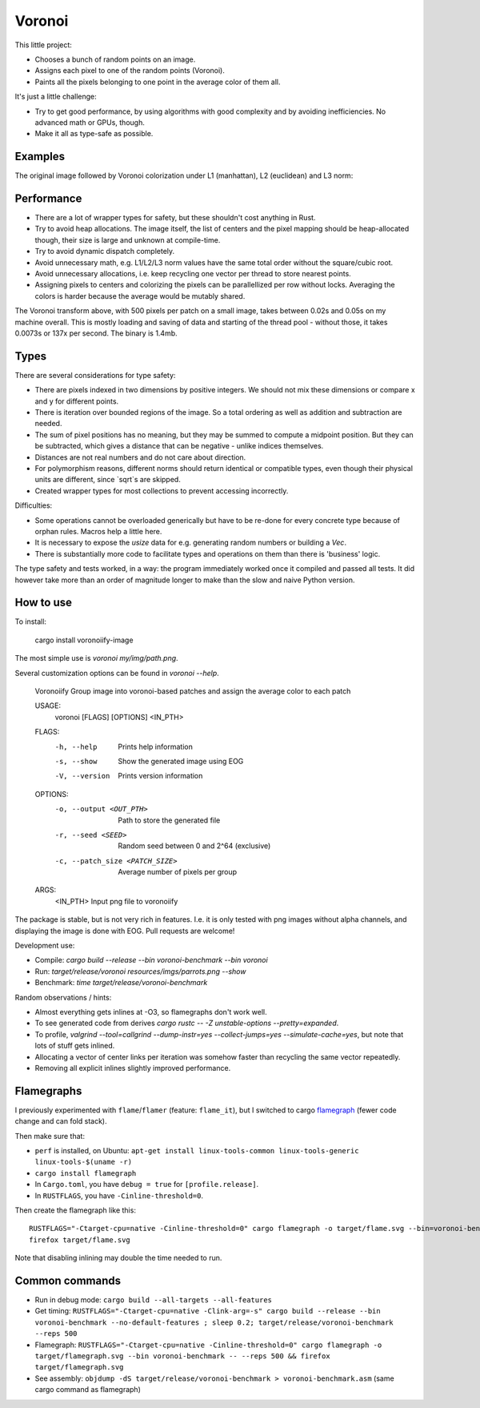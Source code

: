 
Voronoi
===============================

This little project:

* Chooses a bunch of random points on an image.
* Assigns each pixel to one of the random points (Voronoi).
* Paints all the pixels belonging to one point in the average color of them all.

It's just a little challenge:

* Try to get good performance, by using algorithms with good complexity and by avoiding inefficiencies. No advanced math or GPUs, though.
* Make it all as type-safe as possible.

Examples
-------------------------------

The original image followed by Voronoi colorization under L1 (manhattan), L2 (euclidean) and L3 norm:

.. image:: resources/imgs/parrots.png
.. image:: resources/generated/voronoi_500_L1.png
.. image:: resources/generated/voronoi_500_L2.png
.. image:: resources/generated/voronoi_500_L3.png

Performance
-------------------------------

* There are a lot of wrapper types for safety, but these shouldn't cost anything in Rust.
* Try to avoid heap allocations. The image itself, the list of centers and the pixel mapping should be heap-allocated though, their size is large and unknown at compile-time.
* Try to avoid dynamic dispatch completely.
* Avoid unnecessary math, e.g. L1/L2/L3 norm values have the same total order without the square/cubic root.
* Avoid unnecessary allocations, i.e. keep recycling one vector per thread to store nearest points.
* Assigning pixels to centers and colorizing the pixels can be parallellized per row without locks. Averaging the colors is harder because the average would be mutably shared.

The Voronoi transform above, with 500 pixels per patch on a small image, takes between 0.02s and 0.05s on my machine overall. This is mostly loading and saving of data and starting of the thread pool - without those, it takes 0.0073s or 137x per second. The binary is 1.4mb.

Types
-------------------------------

There are several considerations for type safety:

* There are pixels indexed in two dimensions by positive integers. We should not mix these dimensions or compare x and y for different points.
* There is iteration over bounded regions of the image. So a total ordering as well as addition and subtraction are needed.
* The sum of pixel positions has no meaning, but they may be summed to compute a midpoint position. But they can be subtracted, which gives a distance that can be negative - unlike indices themselves.
* Distances are not real numbers and do not care about direction.
* For polymorphism reasons, different norms should return identical or compatible types, even though their physical units are different, since `sqrt`s are skipped.
* Created wrapper types for most collections to prevent accessing incorrectly.

Difficulties:

* Some operations cannot be overloaded generically but have to be re-done for every concrete type because of orphan rules. Macros help a little here.
* It is necessary to expose the `usize` data for e.g. generating random numbers or building a `Vec`.
* There is substantially more code to facilitate types and operations on them than there is 'business' logic.

The type safety and tests worked, in a way: the program immediately worked once it compiled and passed all tests. It did however take more than an order of magnitude longer to make than the slow and naive Python version.

How to use
-------------------------------

To install:

    cargo install voronoiify-image

The most simple use is `voronoi my/img/path.png`.

Several customization options can be found in `voronoi --help`.

    Voronoiify
    Group image into voronoi-based patches and assign the average color to each patch
    
    USAGE:
      voronoi [FLAGS] [OPTIONS] <IN_PTH>
    
    FLAGS:
      -h, --help       Prints help information
      -s, --show       Show the generated image using EOG
      -V, --version    Prints version information
    
    OPTIONS:
      -o, --output <OUT_PTH>           Path to store the generated file
      -r, --seed <SEED>                Random seed between 0 and 2^64 (exclusive)
      -c, --patch_size <PATCH_SIZE>    Average number of pixels per group
    
    ARGS:
      <IN_PTH>    Input png file to voronoiify

The package is stable, but is not very rich in features. I.e. it is only tested with png images without alpha channels, and displaying the image is done with EOG. Pull requests are welcome!

Development use:

* Compile: `cargo build --release --bin voronoi-benchmark --bin voronoi`
* Run: `target/release/voronoi resources/imgs/parrots.png --show`
* Benchmark: `time target/release/voronoi-benchmark`

Random observations / hints:

* Almost everything gets inlines at -O3, so flamegraphs don't work well.
* To see generated code from derives `cargo rustc -- -Z unstable-options --pretty=expanded`.
* To profile, `valgrind --tool=callgrind --dump-instr=yes --collect-jumps=yes --simulate-cache=yes`, but note that lots of stuff gets inlined.
* Allocating a vector of center links per iteration was somehow faster than recycling the same vector repeatedly.
* Removing all explicit inlines slightly improved performance.

Flamegraphs
-------------------------------

I previously experimented with ``flame``/``flamer`` (feature: ``flame_it``), but I switched to cargo flamegraph_ (fewer code change and can fold stack).

Then make sure that:

* ``perf`` is installed, on Ubuntu: ``apt-get install linux-tools-common linux-tools-generic linux-tools-$(uname -r)``
* ``cargo install flamegraph``
* In ``Cargo.toml``, you have ``debug = true`` for ``[profile.release]``.
* In ``RUSTFLAGS``, you have ``-Cinline-threshold=0``.

Then create the flamegraph like this::

    RUSTFLAGS="-Ctarget-cpu=native -Cinline-threshold=0" cargo flamegraph -o target/flame.svg --bin=voronoi-benchmark -- --reps 500
    firefox target/flame.svg

Note that disabling inlining may double the time needed to run.

Common commands
-------------------------------

* Run in debug mode: ``cargo build --all-targets --all-features``
* Get timing: ``RUSTFLAGS="-Ctarget-cpu=native -Clink-arg=-s" cargo build --release --bin voronoi-benchmark --no-default-features ; sleep 0.2; target/release/voronoi-benchmark --reps 500``
* Flamegraph: ``RUSTFLAGS="-Ctarget-cpu=native -Cinline-threshold=0" cargo flamegraph -o target/flamegraph.svg --bin voronoi-benchmark -- --reps 500 && firefox target/flamegraph.svg``
* See assembly: ``objdump -dS target/release/voronoi-benchmark > voronoi-benchmark.asm`` (same cargo command as flamegraph)


.. _flamegraph: https://github.com/ferrous-systems/flamegraph
